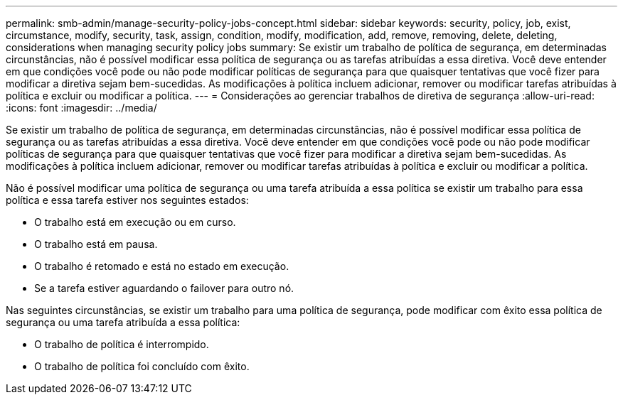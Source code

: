 ---
permalink: smb-admin/manage-security-policy-jobs-concept.html 
sidebar: sidebar 
keywords: security, policy, job, exist, circumstance, modify, security, task, assign, condition, modify, modification, add, remove, removing, delete, deleting, considerations when managing security policy jobs 
summary: Se existir um trabalho de política de segurança, em determinadas circunstâncias, não é possível modificar essa política de segurança ou as tarefas atribuídas a essa diretiva. Você deve entender em que condições você pode ou não pode modificar políticas de segurança para que quaisquer tentativas que você fizer para modificar a diretiva sejam bem-sucedidas. As modificações à política incluem adicionar, remover ou modificar tarefas atribuídas à política e excluir ou modificar a política. 
---
= Considerações ao gerenciar trabalhos de diretiva de segurança
:allow-uri-read: 
:icons: font
:imagesdir: ../media/


[role="lead"]
Se existir um trabalho de política de segurança, em determinadas circunstâncias, não é possível modificar essa política de segurança ou as tarefas atribuídas a essa diretiva. Você deve entender em que condições você pode ou não pode modificar políticas de segurança para que quaisquer tentativas que você fizer para modificar a diretiva sejam bem-sucedidas. As modificações à política incluem adicionar, remover ou modificar tarefas atribuídas à política e excluir ou modificar a política.

Não é possível modificar uma política de segurança ou uma tarefa atribuída a essa política se existir um trabalho para essa política e essa tarefa estiver nos seguintes estados:

* O trabalho está em execução ou em curso.
* O trabalho está em pausa.
* O trabalho é retomado e está no estado em execução.
* Se a tarefa estiver aguardando o failover para outro nó.


Nas seguintes circunstâncias, se existir um trabalho para uma política de segurança, pode modificar com êxito essa política de segurança ou uma tarefa atribuída a essa política:

* O trabalho de política é interrompido.
* O trabalho de política foi concluído com êxito.

